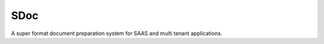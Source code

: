 SDoc
====

.. image:: https://badges.gitter.im/SDoc/py-sdoc.svg
   :alt: Join the chat at https://gitter.im/SDoc/py-sdoc
.. image:: https://badge.fury.io/py/sdoc.svg
   :target: https://badge.fury.io/py/sdoc
   :target: https://gitter.im/SDoc/py-sdoc?utm_source=badge&utm_medium=badge&utm_campaign=pr-badge&utm_content=badge
.. image:: https://travis-ci.org/SDoc/py-sdoc.svg?branch=master
    :target: https://travis-ci.org/SDoc/py-sdoc
.. image:: https://www.versioneye.com/user/projects/56e2eb32df573d003a5f5c0f/badge.svg?style=flat
    :target: https://www.versioneye.com/user/projects/56e2eb32df573d003a5f5c0f
.. image:: https://scrutinizer-ci.com/g/SDoc/py-sdoc/badges/quality-score.png?b=master
    :target: https://scrutinizer-ci.com/g/SDoc/py-sdoc/?branch=master
.. image:: https://api.codacy.com/project/badge/grade/c38b7d6290094ec4a56ccb13c01cccaa
    :target: https://www.codacy.com/app/p-r-water/py-sdoc    

A super format document preparation system for SAAS and multi tenant applications.
